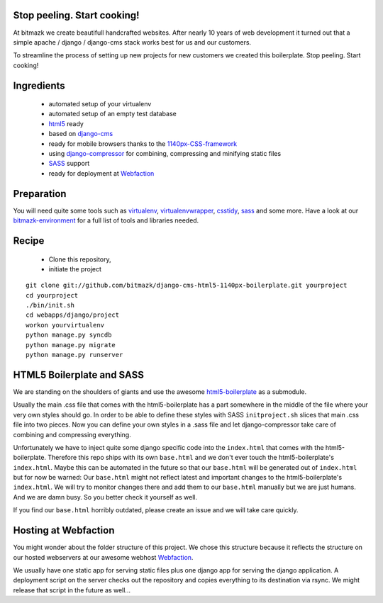 Stop peeling. Start cooking!
============================

At bitmazk we create beautifull handcrafted websites. After nearly 10 years
of web development it turned out that a simple apache / django / django-cms 
stack works best for us and our customers.

To streamline the process of setting up new projects for new customers we 
created this boilerplate. Stop peeling. Start cooking!

Ingredients
===========

  - automated setup of your virtualenv
  - automated setup of an empty test database
  - html5_ ready
  - based on django-cms_
  - ready for mobile browsers thanks to the 1140px-CSS-framework_
  - using django-compressor_
    for combining, compressing and minifying static files
  - SASS_ support
  - ready for deployment at Webfaction_

Preparation
===========

You will need quite some tools such as 
virtualenv_, virtualenvwrapper_, csstidy_, sass_ and some more. Have a look at 
our bitmazk-environment_ for a full list of tools and libraries needed.

Recipe
======

  - Clone this repository, 
  - initiate the project 
  
::

  git clone git://github.com/bitmazk/django-cms-html5-1140px-boilerplate.git yourproject 
  cd yourproject
  ./bin/init.sh
  cd webapps/django/project
  workon yourvirtualenv
  python manage.py syncdb
  python manage.py migrate
  python manage.py runserver
   
HTML5 Boilerplate and SASS
==========================
We are standing on the shoulders of giants and use the awesome 
html5-boilerplate_ as a submodule. 

Usually the main .css file that comes with the html5-boilerplate has a part
somewhere in the middle of the file where your very own styles should go. 
In order to be able to define these styles with SASS ``initproject.sh`` slices 
that main .css file into two pieces. Now you can define your own styles in a 
.sass file and let django-compressor take care of combining and compressing 
everything.

Unfortunately we have to inject quite some django specific code into the 
``index.html`` that comes with the html5-boilerplate. Therefore this repo ships 
with its own ``base.html`` and we don't ever touch the html5-boilerplate's 
``index.html``. Maybe this can be automated in the future so that our 
``base.html`` will be generated out of ``index.html`` but for now be warned: 
Our ``base.html`` might not reflect latest and important changes to the 
html5-boilerplate's ``index.html``. We will try to monitor changes there and add 
them to our ``base.html`` manually but we are just humans. And we are damn busy. 
So you better check it yourself as well.

If you find our ``base.html`` horribly outdated, please create an issue and we 
will take care quickly.

Hosting at Webfaction
=====================

You might wonder about the folder structure of this project. We chose this 
structure because it reflects the structure on our hosted webservers at our
awesome webhost Webfaction_.

We usually have one static app for serving static files plus one django app for 
serving the django application. A deployment script on the server checks out the 
repository and copies everything to its destination via rsync. We might release 
that script in the future as well...

.. _django-cms: https://github.com/divio/django-cms
.. _django-compressor: https://github.com/mintchaos/django_compressor
.. _SASS: http://sass-lang.com/
.. _Webfaction: http://www.webfaction.com
.. _virtualenv: http://pypi.python.org/pypi/virtualenv/
.. _virtualenvwrapper: http://pypi.python.org/pypi/virtualenv/
.. _csstidy: http://csstidy.sourceforge.net/
.. _sass: http://sass-lang.com/
.. _bitmazk-environment: https://github.com/bitmazk/bitmazk-environment
.. _html5-boilerplate: https://github.com/paulirish/html5-boilerplate
.. _html5: https://github.com/paulirish/html5-boilerplate
.. _1140px-CSS-framework: http://cssgrid.net/


